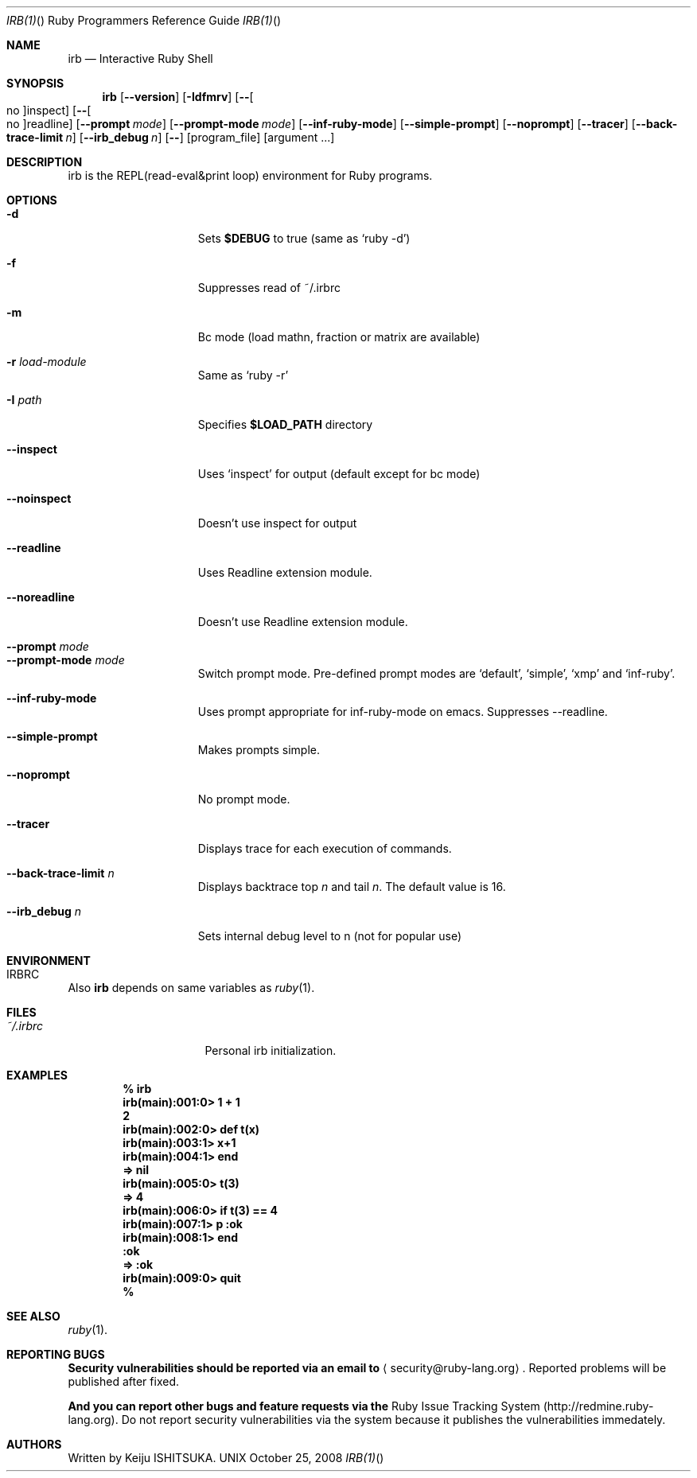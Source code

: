 .\"Ruby is copyrighted by Yukihiro Matsumoto <matz@netlab.jp>.
.Dd October 25, 2008
.Dt IRB(1) "" "Ruby Programmers Reference Guide"
.Os UNIX
.Sh NAME
.Nm irb
.Nd Interactive Ruby Shell
.Sh SYNOPSIS
.Nm
.Op Fl -version
.Op Fl Idfmrv
.Op Fl - Ns Oo no Oc Ns inspect
.Op Fl - Ns Oo no Oc Ns readline
.Op Fl -prompt Ar mode
.Op Fl -prompt-mode Ar mode
.Op Fl -inf-ruby-mode
.Op Fl -simple-prompt
.Op Fl -noprompt
.Op Fl -tracer
.Op Fl -back-trace-limit Ar n
.Op Fl -irb_debug Ar n
.Op Fl -
.Op program_file
.Op argument ...
.Pp
.Sh DESCRIPTION
irb is the REPL(read-eval&print loop) environment for Ruby programs.
.Pp
.Sh OPTIONS
.Bl -tag -width "1234567890123" -compact
.Pp
.It Fl d
Sets
.Li $DEBUG
to true (same as `ruby -d')
.Pp
.It Fl f
Suppresses read of ~/.irbrc 
.Pp
.It Fl m
Bc mode (load mathn, fraction or matrix are available)
.Pp
.It Fl r Ar load-module
Same as `ruby -r'
.Pp
.It Fl I Ar path
Specifies
.Li $LOAD_PATH
directory
.Pp
.It Fl -inspect
Uses `inspect' for output (default except for bc mode)
.Pp
.It Fl -noinspect
Doesn't use inspect for output
.Pp
.It Fl -readline
Uses Readline extension module.
.Pp
.It Fl -noreadline
Doesn't use Readline extension module.
.Pp
.It Fl -prompt Ar mode
.It Fl -prompt-mode Ar mode
Switch prompt mode. Pre-defined prompt modes are
`default', `simple', `xmp' and `inf-ruby'.
.Pp
.It Fl -inf-ruby-mode 
Uses prompt appropriate for inf-ruby-mode on emacs. 
Suppresses --readline. 
.Pp
.It Fl -simple-prompt
Makes prompts simple.
.Pp
.It Fl -noprompt
No prompt mode.
.Pp
.It Fl -tracer
Displays trace for each execution of commands.
.Pp
.It Fl -back-trace-limit Ar n
Displays backtrace top
.Ar n
and tail
.Ar n Ns .
The default value is 16. 
.Pp
.It Fl -irb_debug Ar n
Sets internal debug level to n (not for popular use)
.Pp
.El
.Pp
.Sh ENVIRONMENT
.Bl -tag -width "RUBYLIB_PREFIX" -compact
.It Ev IRBRC
.Pp
.El
.Pp
Also
.Nm
depends on same variables as
.Xr ruby 1 .
.Pp
.Sh FILES
.Bl -tag -width "RUBYLIB_PREFIX" -compact
.It Pa ~/.irbrc
Personal irb initialization.
.Pp
.El
.Pp
.Sh EXAMPLES
.Dl % irb
.Dl irb(main):001:0> Ic 1 + 1
.Dl 2
.Dl irb(main):002:0> Ic def t(x)
.Dl irb(main):003:1> Ic   x+1
.Dl irb(main):004:1> Ic end
.Dl => nil
.Dl irb(main):005:0> Ic t(3)
.Dl => 4
.Dl irb(main):006:0> Ic if t(3) == 4
.Dl irb(main):007:1> Ic p :ok
.Dl irb(main):008:1> Ic end
.Dl :ok
.Dl => :ok
.Dl irb(main):009:0> Ic quit
.Dl % 
.Pp
.Sh SEE ALSO
.Xr ruby 1 .
.Pp
.Sh REPORTING BUGS
.Bl -bullet
.Li Security vulnerabilities should be reported via an email to 
.Aq security@ruby-lang.org Ns
.Li .
Reported problems will be published after fixed.
.Pp
.Li And you can report other bugs and feature requests via the
Ruby Issue Tracking System (http://redmine.ruby-lang.org).
Do not report security vulnerabilities
via the system because it publishes the vulnerabilities immedately.
.El
.Sh AUTHORS
Written by Keiju ISHITSUKA.
